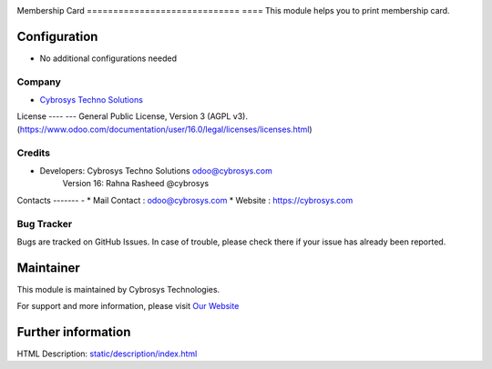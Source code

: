 .. image:: https://img.shields.io/badge/licence-AGPL--3-blue.svg
    :target: http://www.gnu.org/licenses/AGPL-3.0-standalone.html
    :alt: License: AGPL-3

Membership Card   
============================= ====
This module helps you to print membership card.

Configuration
=============
* No additional configurations needed

Company
-------
* `Cybrosys Techno Solutions <https://cybrosys.com/>`__

License
---- ---
General Public License, Version 3 (AGPL v3).
(https://www.odoo.com/documentation/user/16.0/legal/licenses/licenses.html)

Credits
-------
* Developers: 	Cybrosys Techno Solutions odoo@cybrosys.com
                Version 16: Rahna Rasheed @cybrosys


Contacts
------- -
* Mail Contact : odoo@cybrosys.com
* Website : https://cybrosys.com

Bug Tracker
-----------
Bugs are tracked on GitHub Issues. In case of trouble, please check there if your issue has already been reported.

Maintainer
==========
.. image:: https://cybrosys.com/images/logo.png
   :target: https://cybrosys.com

This module is maintained by Cybrosys Technologies.

For support and more information, please visit `Our Website <https://cybrosys.com/>`__

Further information
===================
HTML Description: `<static/description/index.html>`__


